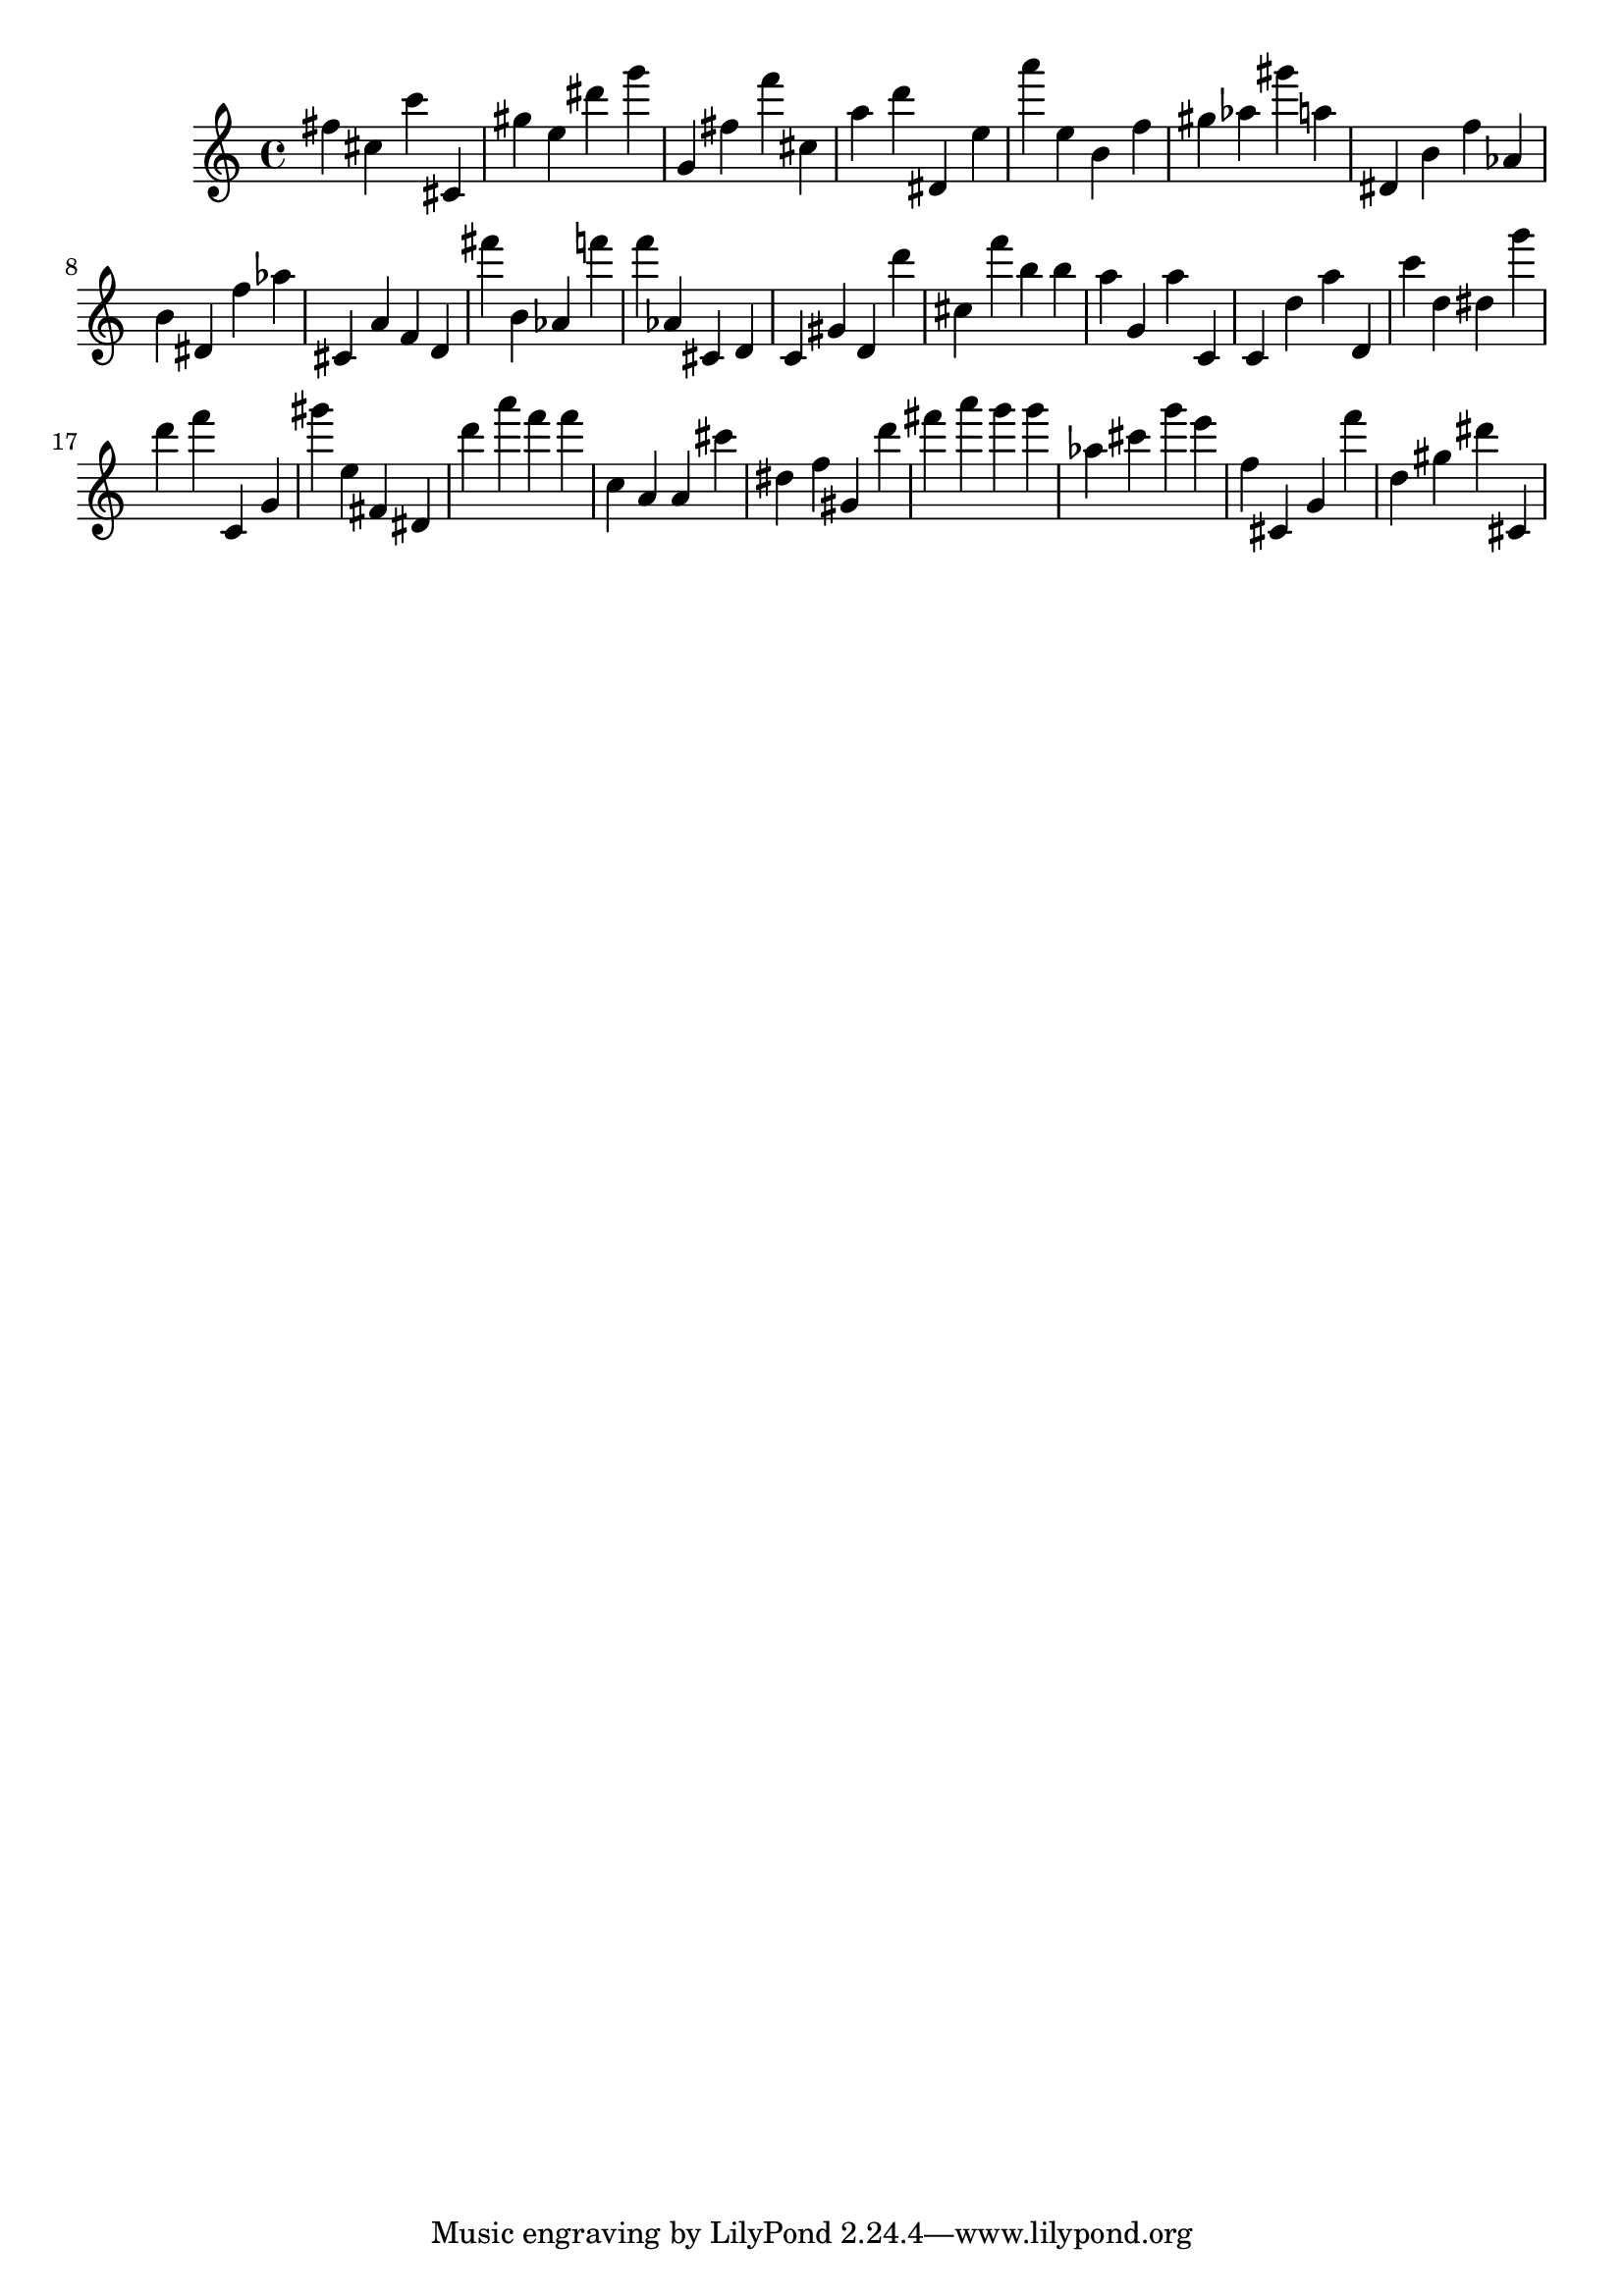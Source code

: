\version "2.18.2"
\score {

{
\clef treble
fis'' cis'' c''' cis' gis'' e'' dis''' g''' g' fis'' f''' cis'' a'' d''' dis' e'' a''' e'' b' f'' gis'' as'' gis''' a'' dis' b' f'' as' b' dis' f'' as'' cis' a' f' d' fis''' b' as' f''' f''' as' cis' d' c' gis' d' d''' cis'' f''' b'' b'' a'' g' a'' c' c' d'' a'' d' c''' d'' dis'' g''' d''' f''' c' g' gis''' e'' fis' dis' d''' a''' f''' f''' c'' a' a' cis''' dis'' f'' gis' d''' fis''' a''' g''' g''' as'' cis''' g''' e''' f'' cis' g' f''' d'' gis'' dis''' cis' 
}

 \midi { }
 \layout { }
}